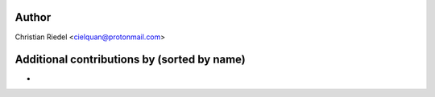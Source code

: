 .. This file is automatically generated/updated by a github actions workflow.
.. Every manual change will be overwritten on push to main.
.. You can find it here: ``.github/workflows/update-authors.yaml``
.. For more information see `https://github.com/cielquan/verbum/graphs/contributors`

Author
------
Christian Riedel <cielquan@protonmail.com>

Additional contributions by (sorted by name)
--------------------------------------------
- 
